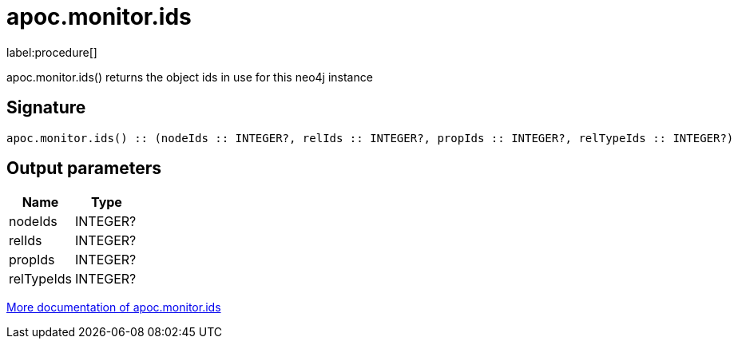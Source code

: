 ////
This file is generated by DocsTest, so don't change it!
////

= apoc.monitor.ids
:description: This section contains reference documentation for the apoc.monitor.ids procedure.

label:procedure[]

[.emphasis]
apoc.monitor.ids() returns the object ids in use for this neo4j instance

== Signature

[source]
----
apoc.monitor.ids() :: (nodeIds :: INTEGER?, relIds :: INTEGER?, propIds :: INTEGER?, relTypeIds :: INTEGER?)
----

== Output parameters
[.procedures, opts=header]
|===
| Name | Type 
|nodeIds|INTEGER?
|relIds|INTEGER?
|propIds|INTEGER?
|relTypeIds|INTEGER?
|===

xref::database-introspection/monitoring.adoc[More documentation of apoc.monitor.ids,role=more information]

